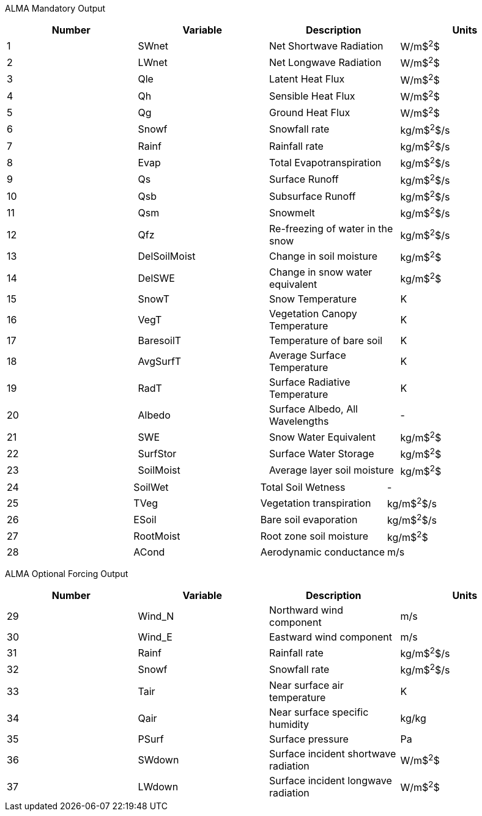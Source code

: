 
//:%s/\(.*\)&\(.*\)\((.*)\)\(.*\)& (.*\) &\$/\1\& \3 \&\2\4\&\5/
//\setlength{\extrarowheight}{4pt}

ALMA Mandatory Output

//\begin{tabular}{|l|l|l|l|} \hline \label{table:clm2_alma_out}
|====
|Number | Variable | Description                     | Units

|1  | SWnet        | Net Shortwave Radiation         | W/m$^2^$
|2  | LWnet        | Net Longwave Radiation          | W/m$^2^$
|3  | Qle          | Latent Heat Flux                | W/m$^2^$
|4  | Qh           | Sensible Heat Flux              | W/m$^2^$
|5  | Qg           | Ground Heat Flux                | W/m$^2^$
|6  | Snowf        | Snowfall rate                   | kg/m$^2^$/s
|7  | Rainf        | Rainfall rate                   | kg/m$^2^$/s
|8  | Evap         | Total Evapotranspiration        | kg/m$^2^$/s
|9  | Qs           | Surface Runoff                  | kg/m$^2^$/s
|10 | Qsb          | Subsurface Runoff               | kg/m$^2^$/s
|11 | Qsm          | Snowmelt                        | kg/m$^2^$/s
|12 | Qfz          | Re-freezing of water in the snow| kg/m$^2^$/s
|13 | DelSoilMoist | Change in soil moisture         | kg/m$^2^$
|14 | DelSWE       | Change in snow water equivalent | kg/m$^2^$
|15 | SnowT        | Snow Temperature                | K
|16 | VegT         | Vegetation Canopy Temperature   | K
|17 | BaresoilT    | Temperature of bare soil        | K
|18 | AvgSurfT     | Average Surface Temperature     | K
|19 | RadT         | Surface Radiative Temperature   | K
|20 | Albedo       | Surface Albedo, All Wavelengths | -
|21 | SWE          | Snow Water Equivalent           | kg/m$^2^$
|22 | SurfStor     | Surface Water Storage           | kg/m$^2^$
|23 | SoilMoist    | Average layer soil moisture     | kg/m$^2^$
|====

|====
|24 | SoilWet      | Total Soil Wetness              | -
|25 | TVeg         | Vegetation transpiration        | kg/m$^2^$/s
|26 | ESoil        | Bare soil evaporation           | kg/m$^2^$/s
|27 | RootMoist    | Root zone soil moisture         | kg/m$^2^$
|28 | ACond        | Aerodynamic conductance         | m/s
|====


ALMA Optional Forcing Output

|====
|Number | Variable | Description                     | Units

|29 | Wind_N | Northward wind component              | m/s
|30 | Wind_E | Eastward wind component               | m/s
|31 | Rainf   | Rainfall rate                        | kg/m$^2^$/s
|32 | Snowf   | Snowfall rate                        | kg/m$^2^$/s
|33 | Tair    | Near surface air temperature         | K
|34 | Qair    | Near surface specific humidity       | kg/kg
|35 | PSurf   | Surface pressure                     | Pa
|36 | SWdown  | Surface incident shortwave radiation | W/m$^2^$
|37 | LWdown  | Surface incident longwave radiation  | W/m$^2^$
|====

//\setlength{\extrarowheight}{0pt}

